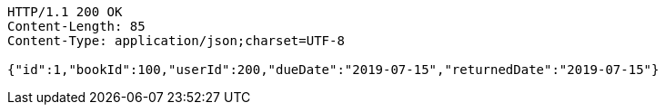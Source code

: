 [source,http,options="nowrap"]
----
HTTP/1.1 200 OK
Content-Length: 85
Content-Type: application/json;charset=UTF-8

{"id":1,"bookId":100,"userId":200,"dueDate":"2019-07-15","returnedDate":"2019-07-15"}
----